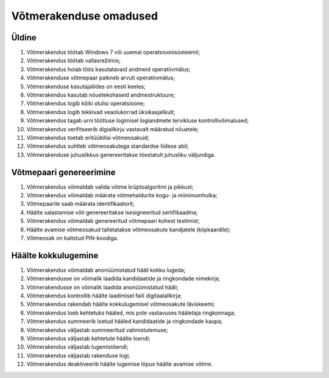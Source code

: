 ..  IVXV eriomadused

Võtmerakenduse omadused
-----------------------

Üldine
^^^^^^

#. Võtmerakendus töötab Windows 7 või uuemal operatsioonisüsteemil;

#. Võtmerakendus töötab vallasrežiimis;

#. Võtmerakendus hoiab töös kasutatavaid andmeid operatiivmälus;

#. Võtmerakenduse võtmepaar paikneb arvuti operatiivmälus;

#. Võtmerakenduse kasutajaliides on eesti keeles;

#. Võtmerakendus kasutab nõuetekohaseid andmestruktuure;

#. Võtmerakendus logib kõiki olulisi operatsioone;

#. Võtmerakendus logib tekkivad veaolukorrad üksikasjalikult;

#. Võtmerakendus tagab urni töötluse logimisel logiandmete tervikluse
   kontrollivõimalused;

#. Võtmerakendus verifitseerib digiallkirju vastavalt määratud nõuetele;

#. Võtmerakendus toetab eritüübilisi võtmeosakuid;

#. Võtmerakendus suhtleb võtmeosakutega standardse liidese abil;

#. Võtmerakenduse juhuslikkus genereeritakse tõestatult juhusliku väljundiga.


Võtmepaari genereerimine
^^^^^^^^^^^^^^^^^^^^^^^^

#. Võtmerakendus võimaldab valida võtme krüptoalgoritmi ja pikkust;

#. Võtmerakendus võimaldab määrata võtmehaldurite kogu- ja miinimumhulka;

#. Võtmepaarile saab määrata identifikaatorit;

#. Häälte salastamise võti genereeritakse isesigneeritud sertifikaadina;

#. Võtmerakendus võimaldab genereeritud võtmepaari kohest testimist;

#. Häälte avamise võtmeosakud talletatakse võtmeosakute kandjatele (kiipkaardile);

#. Võtmeosak on kaitstud PIN-koodiga.


Häälte kokkulugemine
^^^^^^^^^^^^^^^^^^^^

#. Võtmerakendus võimaldab anonüümistatud hääli kokku lugeda;

#. Võtmerakendusse on võimalik laadida kandidaatide ja ringkondade nimekirja;

#. Võtmerakendusse on võimalik laadida anonüümistatud hääli;

#. Võtmerakendus kontrollib häälte laadimisel faili digitaalallkirja;

#. Võtmerakendus rakendab häälte kokkulugemisel võtmeosakute läviskeemi;

#. Võtmerakendus loeb kehtetuks hääled,
   mis pole vastavuses hääletaja ringkonnaga;

#. Võtmerakendus summeerib loetud hääled
   kandidaatide ja ringkondade kaupa;

#. Võtmerakendus väljastab summeeritud valimistulemuse;

#. Võtmerakendus väljastab kehtetute häälte loendi;

#. Võtmerakendus väljastab lugemistõendi;

#. Võtmerakendus väljastab rakenduse logi;

#. Võtmerakendus deaktiveerib häälte lugemise lõpus häälte avamise võtme.
